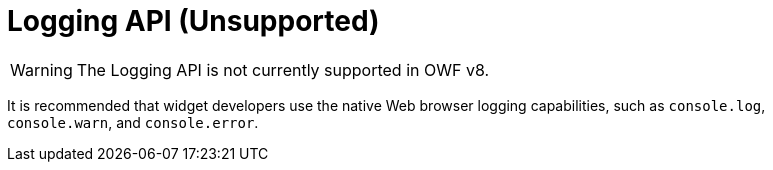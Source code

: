 = Logging API (Unsupported)

WARNING: The Logging API is not currently supported in OWF v8.

It is recommended that widget developers use the native Web browser logging capabilities, such as `console.log`, `console.warn`, and `console.error`.
